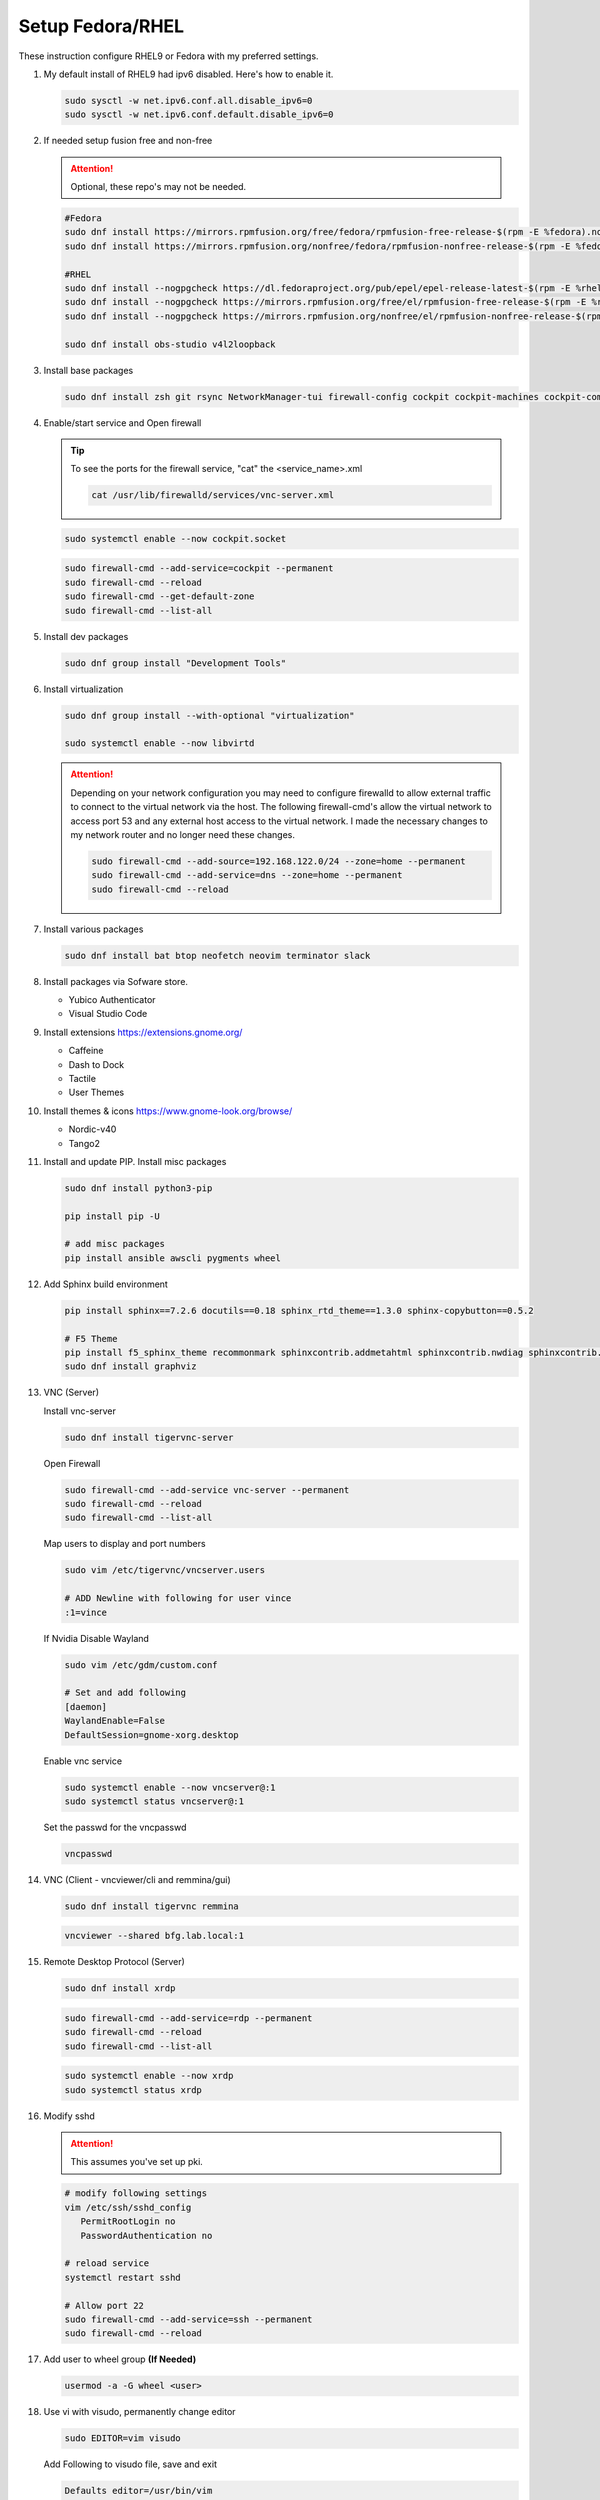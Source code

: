 Setup Fedora/RHEL
=================

These instruction configure RHEL9 or Fedora with my preferred settings.

#. My default install of RHEL9 had ipv6 disabled. Here's how to enable it.

   .. code-block:: bash

      sudo sysctl -w net.ipv6.conf.all.disable_ipv6=0
      sudo sysctl -w net.ipv6.conf.default.disable_ipv6=0

#. If needed setup fusion free and non-free

   .. attention:: Optional, these repo's may not be needed.

   .. code-block:: bash

      #Fedora
      sudo dnf install https://mirrors.rpmfusion.org/free/fedora/rpmfusion-free-release-$(rpm -E %fedora).noarch.rpm
      sudo dnf install https://mirrors.rpmfusion.org/nonfree/fedora/rpmfusion-nonfree-release-$(rpm -E %fedora).noarch.rpm

      #RHEL
      sudo dnf install --nogpgcheck https://dl.fedoraproject.org/pub/epel/epel-release-latest-$(rpm -E %rhel).noarch.rpm
      sudo dnf install --nogpgcheck https://mirrors.rpmfusion.org/free/el/rpmfusion-free-release-$(rpm -E %rhel).noarch.rpm
      sudo dnf install --nogpgcheck https://mirrors.rpmfusion.org/nonfree/el/rpmfusion-nonfree-release-$(rpm -E %rhel).noarch.rpm

      sudo dnf install obs-studio v4l2loopback

#. Install base packages

   .. code-block:: bash

      sudo dnf install zsh git rsync NetworkManager-tui firewall-config cockpit cockpit-machines cockpit-composer

#. Enable/start service and Open firewall

   .. tip:: To see the ports for the firewall service, "cat" the
      <service_name>.xml

      .. code-block:: bash

         cat /usr/lib/firewalld/services/vnc-server.xml

   .. code-block:: bash

      sudo systemctl enable --now cockpit.socket

   .. code-block:: bash

      sudo firewall-cmd --add-service=cockpit --permanent
      sudo firewall-cmd --reload
      sudo firewall-cmd --get-default-zone
      sudo firewall-cmd --list-all

#. Install dev packages

   .. code-block:: bash

      sudo dnf group install "Development Tools"

#. Install virtualization

   .. code-block:: bash

      sudo dnf group install --with-optional "virtualization"

      sudo systemctl enable --now libvirtd

   .. attention:: Depending on your network configuration you may need to
      configure firewalld to allow external traffic to connect to the virtual
      network via the host. The following firewall-cmd's allow the virtual
      network to access port 53 and any external host access to the virtual
      network. I made the necessary changes to my network router and no longer
      need these changes.

      .. code-block:: bash

         sudo firewall-cmd --add-source=192.168.122.0/24 --zone=home --permanent
         sudo firewall-cmd --add-service=dns --zone=home --permanent
         sudo firewall-cmd --reload

#. Install various packages

   .. code-block:: bash

      sudo dnf install bat btop neofetch neovim terminator slack

#. Install packages via Sofware store.

   - Yubico Authenticator
   - Visual Studio Code

#. Install extensions https://extensions.gnome.org/

   - Caffeine
   - Dash to Dock
   - Tactile
   - User Themes

#. Install themes & icons https://www.gnome-look.org/browse/

   - Nordic-v40
   - Tango2

#. Install and update PIP. Install misc packages

   .. code-block:: bash

      sudo dnf install python3-pip

      pip install pip -U

      # add misc packages
      pip install ansible awscli pygments wheel

#. Add Sphinx build environment

   .. code-block:: bash

      pip install sphinx==7.2.6 docutils==0.18 sphinx_rtd_theme==1.3.0 sphinx-copybutton==0.5.2

      # F5 Theme
      pip install f5_sphinx_theme recommonmark sphinxcontrib.addmetahtml sphinxcontrib.nwdiag sphinxcontrib.blockdiag sphinxcontrib-websupport
      sudo dnf install graphviz

#. VNC (Server)

   Install vnc-server

   .. code-block:: bash

      sudo dnf install tigervnc-server

   Open Firewall

   .. code-block:: bash

      sudo firewall-cmd --add-service vnc-server --permanent
      sudo firewall-cmd --reload
      sudo firewall-cmd --list-all

   Map users to display and port numbers

   .. code-block:: bash

      sudo vim /etc/tigervnc/vncserver.users

      # ADD Newline with following for user vince
      :1=vince

   If Nvidia Disable Wayland

   .. code-block:: bash

      sudo vim /etc/gdm/custom.conf

      # Set and add following
      [daemon]
      WaylandEnable=False
      DefaultSession=gnome-xorg.desktop

   Enable vnc service

   .. code-block:: bash

       sudo systemctl enable --now vncserver@:1
       sudo systemctl status vncserver@:1

   Set the passwd for the vncpasswd

   .. code-block:: bash

      vncpasswd

#. VNC (Client - vncviewer/cli and remmina/gui)

   .. code-block:: bash

      sudo dnf install tigervnc remmina

   .. code-block:: bash

      vncviewer --shared bfg.lab.local:1

#. Remote Desktop Protocol (Server)

   .. code-block:: bash

      sudo dnf install xrdp

   .. code-block:: bash

      sudo firewall-cmd --add-service=rdp --permanent
      sudo firewall-cmd --reload
      sudo firewall-cmd --list-all

   .. code-block:: bash

      sudo systemctl enable --now xrdp
      sudo systemctl status xrdp

#. Modify sshd

   .. attention:: This assumes you've set up pki.

   .. code-block:: bash

      # modify following settings
      vim /etc/ssh/sshd_config
         PermitRootLogin no
         PasswordAuthentication no

      # reload service
      systemctl restart sshd

      # Allow port 22
      sudo firewall-cmd --add-service=ssh --permanent
      sudo firewall-cmd --reload

#. Add user to wheel group **(If Needed)**

   .. code-block:: bash

      usermod -a -G wheel <user>

#. Use vi with visudo, permanently change editor

   .. code-block:: bash

      sudo EDITOR=vim visudo

   Add Following to visudo file, save and exit

   .. code-block:: bash

      Defaults editor=/usr/bin/vim

#. Modify sudo with NOPASSWD option

   .. code-block:: bash

      # Modify sudo with "visudo" and uncomment or modify the follow line
      %wheel  ALL=(ALL)       ALL
      # to
      %wheel  ALL=(ALL)       NOPASSWD: ALL

#. Set hostname

   .. code-block:: bash

      sudo hostnamectl set-hostname <new_host_name>

#. Use z shell (For corporate account go to next step).

   .. code-block:: bash

      chsh -s /bin/zsh

#. Modify LDAP shell attribute to change default shell **(IF Needed. Corp
   laptop required this.)**

   .. code-block:: bash

      getent passwd <user-name>
      sudo sss_override user-add <user-name> -s <new-shell>
      sudo systemctl restart sssd
      getent passwd <user-name>
      sudo sss_override user-show <user-name>

#. Setup .dotfiles

   .. note:: This assumes my "dotfiles" github repo exists.

   .. code-block:: bash

      git clone -b rhel --separate-git-dir=$HOME/.dotfiles git@github.com:vtog/.dotfiles.git tmpdotfiles
      rsync --recursive --verbose --exclude '.git' tmpdotfiles/ $HOME/
      rm -rf ~/tmpdotfiles
      git --git-dir=$HOME/.dotfiles/ --work-tree=$HOME config --local status.showUntrackedFiles no

#. Setup Spaceship-prompt

   .. code-block:: bash

      git clone https://github.com/spaceship-prompt/spaceship-prompt.git --depth=1 ~/git/spaceship-prompt
      sudo ln -sf ~/git/spaceship-prompt/spaceship.zsh /usr/share/zsh/site-functions/prompt_spaceship_setup
      source ~/.zshrc

#. Install vim-plug (neovim)

   .. code-block:: bash

      curl -fLo ~/.local/share/nvim/site/autoload/plug.vim --create-dirs \
          https://raw.githubusercontent.com/junegunn/vim-plug/master/plug.vim

      # Update vim!
      vim
      : PlugInstall
      : q
      : q

#. Configure OpenShift client tab complete

   .. code-block:: bash

      oc completion zsh | sudo tee /usr/share/zsh/site-functions/_oc

#. Prefer IPv4. By default IPv6 addresses are preferred. Create /etc/gai.conf
   and change default priorities.

   .. code-block:: bash
      :emphasize-lines: 12

      sudo vim /etc/gai.conf

      label  ::1/128       0
      label  ::/0          1
      label  2002::/16     2
      label ::/96          3
      label ::ffff:0:0/96  4
      precedence  ::1/128       50
      precedence  ::/0          40
      precedence  2002::/16     30
      precedence ::/96          20
      precedence ::ffff:0:0/96  60      # <=== Change this from 10 to 60 or higher

#. Install brave (I prefer this to the "Software" store)

   .. code-block:: bash

      sudo dnf install dnf-plugins-core
      sudo dnf config-manager --add-repo https://brave-browser-rpm-release.s3.brave.com/x86_64/
      sudo rpm --import https://brave-browser-rpm-release.s3.brave.com/brave-core.asc
      sudo dnf install brave-browser

   .. code-block:: bash

      # Add chromium corp policy to brave

      sudo mkdir -p /etc/brave/policies/managed
      sudo ln -s ../../../../usr/share/chromium/policies/recommended/00_gssapi.json 00_gssapi.json

#. Install NeoVIM from Source **(If Needed)**

   .. code-block:: bash

      sudo dnf install libtool autoconf automake cmake gcc gcc-c++ make pkgconfig unzip patch gettext curl
      git clone git@github.com:neovim/neovim.git ~/git/neovim
      cd ~/git/neovim
      make distclean
      make CMAKE_BUILD_TYPE=Release
      sudo make install

#. Install Terminator from Source **(If Needed)**

   .. code-block:: bash

      sudo dnf install python3-gobject python3-configobj python3-psutil vte291 keybinder3 intltool gettext

      git clone git@github.com:gnome-terminator/terminator.git ~/git/terminator
      cd ~/git/terminator
      python3 setup.py build
      sudo python3 setup.py install --single-version-externally-managed --record=install-files.txt

#. Install Alacritty from Source **(If Needed)**

   .. code-block:: bash

      git clone git@github.com:alacritty/alacritty.git ~/git/alacritty
      cd ~/git/alacritty
      cargo build --release
      sudo cp target/release/alacritty /usr/local/bin # or anywhere else in $PATH
      sudo tic -xe alacritty,alacritty-direct extra/alacritty.info

      # Create Desktop Entry
      sudo cp extra/logo/alacritty-term.svg /usr/share/pixmaps/Alacritty.svg
      sudo desktop-file-install extra/linux/Alacritty.desktop
      sudo update-desktop-databas

      # Create Man Page
      sudo mkdir -p /usr/local/share/man/man1
      gzip -c extra/alacritty.man | sudo tee /usr/local/share/man/man1/alacritty.1.gz > /dev/null
      gzip -c extra/alacritty-msg.man | sudo tee /usr/local/share/man/man1/alacritty-msg.1.gz > /dev/null

      # Create Zsh Shell Completion
      sudo cp extra/completions/_alacritty /usr/share/zsh/site-functions

Upgrade Fedora
--------------

#. Update Fedora 39 (Required)

   .. code-block:: bash

      sudo dnf upgrade --refresh

#. Install the DNF-plugin-system-upgrade Package on Fedora

   .. code-block:: bash

      sudo dnf install dnf-plugin-system-upgrade

#. Download Fedora 40 Release

   .. code-block:: bash

      sudo dnf system-upgrade download --releasever=40

   .. tip:: If you encounter conflicts during the upgrade, try adding
      "--allowerasing" option.

#. Upgrade and Reboot

   .. code-block:: bash

      sudo dnf system-upgrade reboot

#. Confirm upgrade

   .. code-block:: bash

      cat /etc/redhat-release
